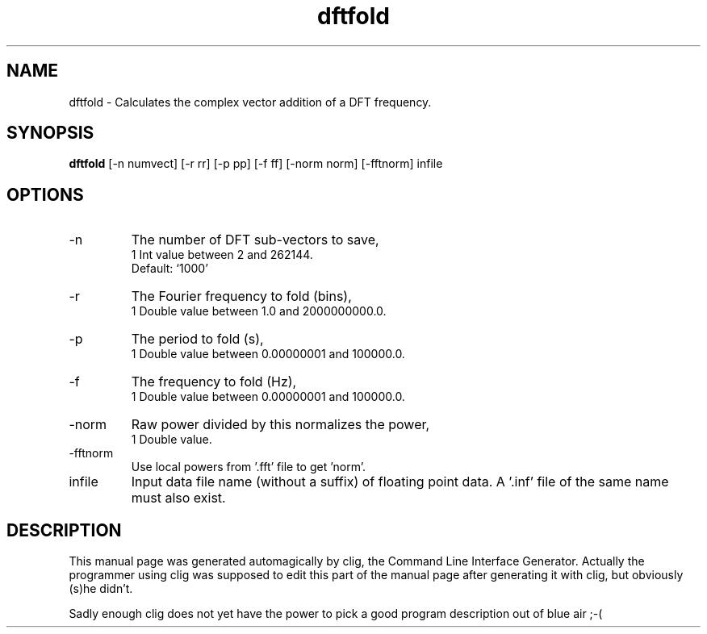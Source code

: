 .\" clig manual page template
.\" (C) 1995 Harald Kirsch (kir@iitb.fhg.de)
.\"
.\" This file was generated by
.\" clig -- command line interface generator
.\"
.\"
.\" Clig will always edit the lines between pairs of `cligPart ...',
.\" but will not complain, if a pair is missing. So, if you want to
.\" make up a certain part of the manual page by hand rather than have
.\" it edited by clig, remove the respective pair of cligPart-lines.
.\"
.\" cligPart TITLE
.TH "dftfold" 1 "28Sep00" "Clig-manuals" "Programmer's Manual"
.\" cligPart TITLE end

.\" cligPart NAME
.SH NAME
dftfold \- Calculates the complex vector addition of a DFT frequency.
.\" cligPart NAME end

.\" cligPart SYNOPSIS
.SH SYNOPSIS
.B dftfold
[-n numvect]
[-r rr]
[-p pp]
[-f ff]
[-norm norm]
[-fftnorm]
infile
.\" cligPart SYNOPSIS end

.\" cligPart OPTIONS
.SH OPTIONS
.IP -n
The number of DFT sub-vectors to save,
.br
1 Int value between 2 and 262144.
.br
Default: `1000'
.IP -r
The Fourier frequency to fold (bins),
.br
1 Double value between 1.0 and 2000000000.0.
.IP -p
The period to fold (s),
.br
1 Double value between 0.00000001 and 100000.0.
.IP -f
The frequency to fold (Hz),
.br
1 Double value between 0.00000001 and 100000.0.
.IP -norm
Raw power divided by this normalizes the power,
.br
1 Double value.
.IP -fftnorm
Use local powers from '.fft' file to get 'norm'.
.IP infile
Input data file name (without a suffix) of floating point data.  A '.inf' file of the same name must also exist.
.\" cligPart OPTIONS end

.\" cligPart DESCRIPTION
.SH DESCRIPTION
This manual page was generated automagically by clig, the
Command Line Interface Generator. Actually the programmer
using clig was supposed to edit this part of the manual
page after
generating it with clig, but obviously (s)he didn't.

Sadly enough clig does not yet have the power to pick a good
program description out of blue air ;-(
.\" cligPart DESCRIPTION end

